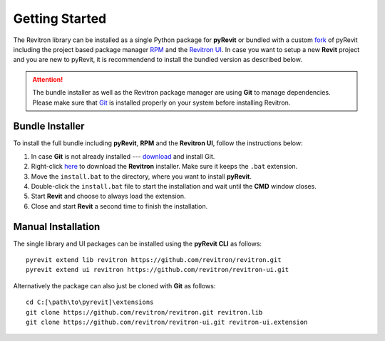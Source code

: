 Getting Started
===============

The Revitron library can be installed as a single Python package for **pyRevit** or bundled with a custom 
`fork <https://github.com/revitron/pyRevit>`_ of pyRevit including the project based package manager 
`RPM <https://github.com/revitron/rpm-ui/blob/master/README.md>`_ and the `Revitron UI <https://revitron-ui.readthedocs.io/>`_. 
In case you want to setup a new **Revit** project and you are new to pyRevit, 
it is recommendend to install the bundled version as described below.

.. attention:: The bundle installer as well as the Revitron package manager are using **Git** to manage dependencies.
   Please make sure that `Git <https://git-scm.com/>`_ is installed properly on your system before installing Revitron.

Bundle Installer 
----------------

To install the full bundle including **pyRevit**, **RPM** and the **Revitron UI**, follow the instructions below:

1. In case **Git** is not already installed --- `download <https://git-scm.com/download/win>`_ and install Git.
2. Right-click `here <https://raw.githubusercontent.com/revitron/installer/master/install.bat>`_ to download the **Revitron** installer. 
   Make sure it keeps the ``.bat`` extension.
3. Move the ``install.bat`` to the directory, where you want to install **pyRevit**.
4. Double-click the ``install.bat`` file to start the installation and wait until the **CMD** window closes.
5. Start **Revit** and choose to always load the extension.
6. Close and start **Revit** a second time to finish the installation.

Manual Installation
-------------------

The single library and UI packages can be installed using the **pyRevit CLI** as follows::

    pyrevit extend lib revitron https://github.com/revitron/revitron.git
    pyrevit extend ui revitron https://github.com/revitron/revitron-ui.git

Alternatively the package can also just be cloned with **Git** as follows::

    cd C:[\path\to\pyrevit]\extensions
    git clone https://github.com/revitron/revitron.git revitron.lib
    git clone https://github.com/revitron/revitron-ui.git revitron-ui.extension